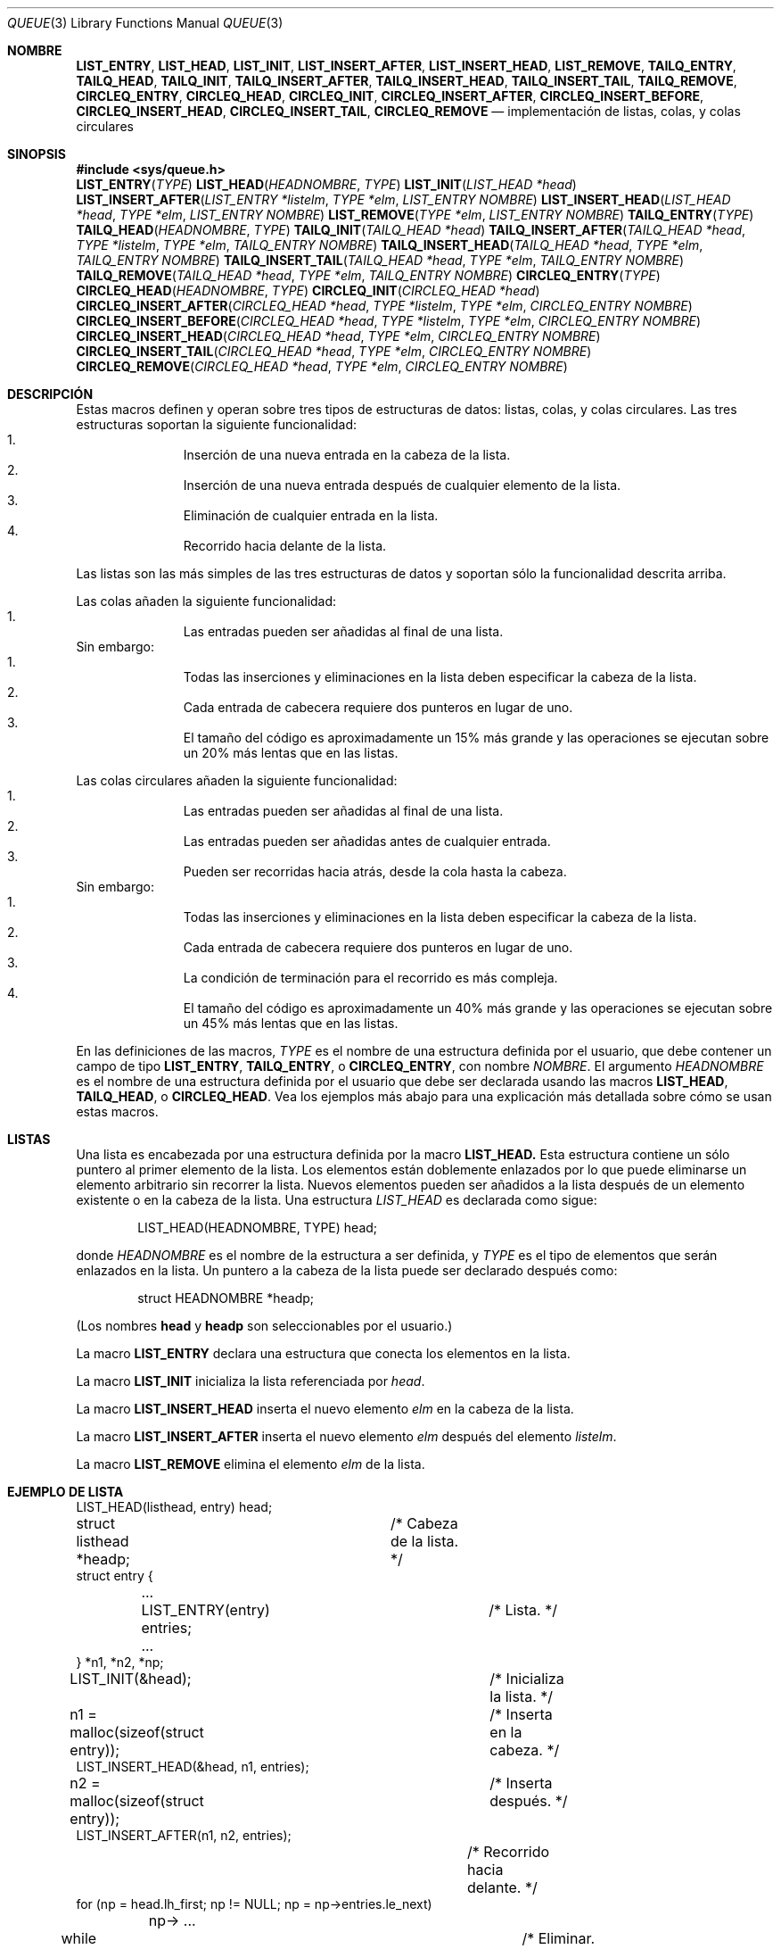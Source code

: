 .\" Copyright (c) 1993
.\"	The Regents of the University of California.  All rights reserved.
.\"
.\" Redistribution and use in source and binary forms, with or without
.\" modification, are permitted provided that the following conditions
.\" are met:
.\" 1. Redistributions of source code must retain the above copyright
.\"    notice, this list of conditions and the following disclaimer.
.\" 2. Redistributions in binary form must reproduce the above copyright
.\"    notice, this list of conditions and the following disclaimer in the
.\"    documentation and/or other materials provided with the distribution.
.\" 3. All advertising materials mentioning features or use of this software
.\"    must display the following acknowledgement:
.\"	This product includes software developed by the University of
.\"	California, Berkeley and its contributors.
.\" 4. Neither the name of the University nor the names of its contributors
.\"    may be used to endorse or promote products derived from this software
.\"    without specific prior written permission.
.\"
.\" THIS SOFTWARE IS PROVIDED BY THE REGENTS AND CONTRIBUTORS ``AS IS'' AND
.\" ANY EXPRESS OR IMPLIED WARRANTIES, INCLUDING, BUT NOT LIMITED TO, THE
.\" IMPLIED WARRANTIES OF MERCHANTABILITY AND FITNESS FOR A PARTICULAR PURPOSE
.\" ARE DISCLAIMED.  IN NO EVENT SHALL THE REGENTS OR CONTRIBUTORS BE LIABLE
.\" FOR ANY DIRECT, INDIRECT, INCIDENTAL, SPECIAL, EXEMPLARY, OR CONSEQUENTIAL
.\" DAMAGES (INCLUDING, BUT NOT LIMITED TO, PROCUREMENT OF SUBSTITUTE GOODS
.\" OR SERVICES; LOSS OF USE, DATA, OR PROFITS; OR BUSINESS INTERRUPTION)
.\" HOWEVER CAUSED AND ON ANY THEORY OF LIABILITY, WHETHER IN CONTRACT, STRICT
.\" LIABILITY, OR TORT (INCLUDING NEGLIGENCE OR OTHERWISE) ARISING IN ANY WAY
.\" OUT OF THE USE OF THIS SOFTWARE, EVEN IF ADVISED OF THE POSSIBILITY OF
.\" SUCH DAMAGE.
.\"
.\"	@(#)queue.3	8.2 (Berkeley) 1/24/94
.\"
.\" hch, 2002-03-25
.\"
.\" Traducido por Miguel Pérez Ibars <mpi79470@alu.um.es> el 9-agosto-2004
.\"
.Dd 24 enero, 1994
.Dt QUEUE 3
.Os BSD 4
.Sh NOMBRE
.Nm LIST_ENTRY ,
.Nm LIST_HEAD ,
.Nm LIST_INIT ,
.Nm LIST_INSERT_AFTER ,
.Nm LIST_INSERT_HEAD ,
.Nm LIST_REMOVE ,
.Nm TAILQ_ENTRY ,
.Nm TAILQ_HEAD ,
.Nm TAILQ_INIT ,
.Nm TAILQ_INSERT_AFTER ,
.Nm TAILQ_INSERT_HEAD ,
.Nm TAILQ_INSERT_TAIL ,
.Nm TAILQ_REMOVE ,
.Nm CIRCLEQ_ENTRY ,
.Nm CIRCLEQ_HEAD ,
.Nm CIRCLEQ_INIT ,
.Nm CIRCLEQ_INSERT_AFTER ,
.Nm CIRCLEQ_INSERT_BEFORE ,
.Nm CIRCLEQ_INSERT_HEAD ,
.Nm CIRCLEQ_INSERT_TAIL ,
.Nm CIRCLEQ_REMOVE
.Nd implementación de listas, colas, y colas circulares
.Sh SINOPSIS
.Fd #include <sys/queue.h>
.\"
.Fn LIST_ENTRY "TYPE"
.Fn LIST_HEAD "HEADNOMBRE" "TYPE"
.Fn LIST_INIT "LIST_HEAD *head"
.Fn LIST_INSERT_AFTER "LIST_ENTRY *listelm" "TYPE *elm" "LIST_ENTRY NOMBRE"
.Fn LIST_INSERT_HEAD "LIST_HEAD *head" "TYPE *elm" "LIST_ENTRY NOMBRE"
.Fn LIST_REMOVE "TYPE *elm" "LIST_ENTRY NOMBRE"
.\"
.Fn TAILQ_ENTRY "TYPE"
.Fn TAILQ_HEAD "HEADNOMBRE" "TYPE"
.Fn TAILQ_INIT "TAILQ_HEAD *head"
.Fn TAILQ_INSERT_AFTER "TAILQ_HEAD *head" "TYPE *listelm" "TYPE *elm" "TAILQ_ENTRY NOMBRE"
.Fn TAILQ_INSERT_HEAD "TAILQ_HEAD *head" "TYPE *elm" "TAILQ_ENTRY NOMBRE"
.Fn TAILQ_INSERT_TAIL "TAILQ_HEAD *head" "TYPE *elm" "TAILQ_ENTRY NOMBRE"
.Fn TAILQ_REMOVE "TAILQ_HEAD *head" "TYPE *elm" "TAILQ_ENTRY NOMBRE"
.\"
.Fn CIRCLEQ_ENTRY "TYPE"
.Fn CIRCLEQ_HEAD "HEADNOMBRE" "TYPE"
.Fn CIRCLEQ_INIT "CIRCLEQ_HEAD *head"
.Fn CIRCLEQ_INSERT_AFTER "CIRCLEQ_HEAD *head" "TYPE *listelm" "TYPE *elm" "CIRCLEQ_ENTRY NOMBRE"
.Fn CIRCLEQ_INSERT_BEFORE "CIRCLEQ_HEAD *head" "TYPE *listelm" "TYPE *elm" "CIRCLEQ_ENTRY NOMBRE"
.Fn CIRCLEQ_INSERT_HEAD "CIRCLEQ_HEAD *head" "TYPE *elm" "CIRCLEQ_ENTRY NOMBRE"
.Fn CIRCLEQ_INSERT_TAIL "CIRCLEQ_HEAD *head" "TYPE *elm" "CIRCLEQ_ENTRY NOMBRE"
.Fn CIRCLEQ_REMOVE "CIRCLEQ_HEAD *head" "TYPE *elm" "CIRCLEQ_ENTRY NOMBRE"
.Sh DESCRIPCIÓN
Estas macros definen y operan sobre tres tipos de estructuras de datos:
listas, colas, y colas circulares.
Las tres estructuras soportan la siguiente funcionalidad:
.Bl -enum -compact -offset indent
.It
Inserción de una nueva entrada en la cabeza de la lista.
.It
Inserción de una nueva entrada después de cualquier elemento de la lista.
.It
Eliminación de cualquier entrada en la lista.
.It
Recorrido hacia delante de la lista.
.El
.Pp
Las listas son las más simples de las tres estructuras de datos y
soportan sólo la funcionalidad descrita arriba.
.Pp
Las colas añaden la siguiente funcionalidad:
.Bl -enum -compact -offset indent
.It
Las entradas pueden ser añadidas al final de una lista.
.El
Sin embargo:
.Bl -enum -compact -offset indent
.It
Todas las inserciones y eliminaciones en la lista deben especificar
la cabeza de la lista.
.It
Cada entrada de cabecera requiere dos punteros en lugar de uno.
.It
El tamaño del código es aproximadamente un 15% más grande y las
operaciones se ejecutan sobre un 20% más lentas que en las listas.
.El
.Pp
Las colas circulares añaden la siguiente funcionalidad:
.Bl -enum -compact -offset indent
.It
Las entradas pueden ser añadidas al final de una lista.
.It
Las entradas pueden ser añadidas antes de cualquier entrada.
.It
Pueden ser recorridas hacia atrás, desde la cola hasta la cabeza.
.El
Sin embargo:
.Bl -enum -compact -offset indent
.It
Todas las inserciones y eliminaciones en la lista deben especificar
la cabeza de la lista.
.It
Cada entrada de cabecera requiere dos punteros en lugar de uno.
.It
La condición de terminación para el recorrido es más compleja.
.It
El tamaño del código es aproximadamente un 40% más grande y las
operaciones se ejecutan sobre un 45% más lentas que en las listas.
.El
.Pp
En las definiciones de las macros,
.Fa TYPE
es el nombre de una estructura definida por el usuario,
que debe contener un campo de tipo
.Li LIST_ENTRY ,
.Li TAILQ_ENTRY ,
o
.Li CIRCLEQ_ENTRY ,
con nombre
.Fa NOMBRE .
El argumento
.Fa HEADNOMBRE
es el nombre de una estructura definida por el usuario que debe
ser declarada usando las macros
.Li LIST_HEAD ,
.Li TAILQ_HEAD ,
o
.Li CIRCLEQ_HEAD .
Vea los ejemplos más abajo para una explicación más detallada sobre
cómo se usan estas macros.
.Sh LISTAS
Una lista es encabezada por una estructura definida por la macro
.Nm LIST_HEAD.
Esta estructura contiene un sólo puntero al primer elemento de la lista.
Los elementos están doblemente enlazados por lo que puede eliminarse
un elemento arbitrario sin recorrer la lista.
Nuevos elementos pueden ser añadidos a la lista después de un elemento
existente o en la cabeza de la lista.
Una estructura
.Fa LIST_HEAD
es declarada como sigue:
.Bd -literal -offset indent
LIST_HEAD(HEADNOMBRE, TYPE) head;
.Ed
.Pp
donde
.Fa HEADNOMBRE
es el nombre de la estructura a ser definida, y
.Fa TYPE
es el tipo de elementos que serán enlazados en la lista.
Un puntero a la cabeza de la lista puede ser declarado después como:
.Bd -literal -offset indent
struct HEADNOMBRE *headp;
.Ed
.Pp
(Los nombres
.Li head
y
.Li headp
son seleccionables por el usuario.)
.Pp
La macro
.Nm LIST_ENTRY
declara una estructura que conecta los elementos en 
la lista.
.Pp
La macro
.Nm LIST_INIT
inicializa la lista referenciada por
.Fa head .
.Pp
La macro
.Nm LIST_INSERT_HEAD
inserta el nuevo elemento
.Fa elm
en la cabeza de la lista.
.Pp
La macro
.Nm LIST_INSERT_AFTER
inserta el nuevo elemento
.Fa elm
después del elemento
.Fa listelm .
.Pp
La macro
.Nm LIST_REMOVE
elimina el elemento
.Fa elm
de la lista.
.Sh EJEMPLO DE LISTA
.Bd -literal
LIST_HEAD(listhead, entry) head;
struct listhead *headp;		/* Cabeza de la lista. */
struct entry {
	...
	LIST_ENTRY(entry) entries;	/* Lista. */
	...
} *n1, *n2, *np;

LIST_INIT(&head);			/* Inicializa la lista. */

n1 = malloc(sizeof(struct entry));	/* Inserta en la cabeza. */
LIST_INSERT_HEAD(&head, n1, entries);

n2 = malloc(sizeof(struct entry));	/* Inserta después. */
LIST_INSERT_AFTER(n1, n2, entries);
					/* Recorrido hacia delante. */
for (np = head.lh_first; np != NULL; np = np->entries.le_next)
	np-> ...

while (head.lh_first != NULL)		/* Eliminar. */
	LIST_REMOVE(head.lh_first, entries);
.Ed
.Sh COLAS
Una cola es encabezada por una estructura definida por la
macro
.Nm TAILQ_HEAD.
Esta estructura contiene un par de punteros,
uno al primer elemento en la cola y el otro al
último elemento en la cola.
Los elementos están doblemente enlazadas por lo que puede eliminarse
un elemento arbitrario sin recorrer la cola.
Nuevos elementos pueden añadirse a la cola después de un elemento existente,
en la cabeza de la cola, o en el final de la cola.
Una estructura
.Fa TAILQ_HEAD
se declara como sigue:
.Bd -literal -offset indent
TAILQ_HEAD(HEADNOMBRE, TYPE) head;
.Ed
.Pp
donde
.Li HEADNOMBRE
es el nombre de la estructura a ser definida, y
.Li TYPE
es el tipo de los elementos que serán enlazados en la cola.
Un puntero a la cabeza de la cola puede ser declarado después como:
.Bd -literal -offset indent
struct HEADNOMBRE *headp;
.Ed
.Pp
(Los nombres
.Li head
y
.Li headp
son seleccionables por el usuario.)
.Pp
La macro
.Nm TAILQ_ENTRY
declara una estructura que conecta los elementos en la cola.
.Pp
La macro
.Nm TAILQ_INIT
inicializa la cola referenciada por
.Fa head .
.Pp
La macro
.Nm TAILQ_INSERT_HEAD
inserta el nuevo elemento
.Fa elm
en la cabeza de la cola.
.Pp
La macro
.Nm TAILQ_INSERT_TAIL
inserta el nuevo elemento
.Fa elm
en el final de la cola.
.Pp
La macro
.Nm TAILQ_INSERT_AFTER
inserta el nuevo elemento
.Fa elm
después del elemento
.Fa listelm .
.Pp
La macro
.Nm TAILQ_REMOVE
elimina el elemento
.Fa elm
de la cola.
.Sh EJEMPLO DE COLA
.Bd -literal
TAILQ_HEAD(tailhead, entry) head;
struct tailhead *headp;		/* Cabeza de la cola. */
struct entry {
	...
	TAILQ_ENTRY(entry) entries;	/* Cola. */
	...
} *n1, *n2, *np;

TAILQ_INIT(&head);			/* Inicializa la cola. */

n1 = malloc(sizeof(struct entry));	/* Inserta en la cabeza. */
TAILQ_INSERT_HEAD(&head, n1, entries);

n1 = malloc(sizeof(struct entry));	/* Inserta en el final. */
TAILQ_INSERT_TAIL(&head, n1, entries);

n2 = malloc(sizeof(struct entry));	/* Inserta después. */
TAILQ_INSERT_AFTER(&head, n1, n2, entries);
					/* Recorrido hacia delante. */
for (np = head.tqh_first; np != NULL; np = np->entries.tqe_next)
	np-> ...
					/* Elimina. */
while (head.tqh_first != NULL)
	TAILQ_REMOVE(&head, head.tqh_first, entries);
.Ed
.Sh COLAS CIRCULARES
Una cola circular es encabezada por una estructura definida por
la macro
.Nm CIRCLEQ_HEAD.
Esta estructura contiene un par de punteros,
uno al primer elemento en la cola circular y el otro al
último elemento en la cola circular.
Los elementos están doblemente enlazadas por lo que puede eliminarse
un elemento arbitrario sin recorrer la cola.
Nuevos elementos pueden añadirse a la cola después de un elemento existente,
antes de un elemento existente, en la cabeza de la cola, o en el final de la cola.
Una estructura
.Fa CIRCLEQ_HEAD
se declara como sigue:
.Bd -literal -offset indent
CIRCLEQ_HEAD(HEADNOMBRE, TYPE) head;
.Ed
.Pp
donde
.Li HEADNOMBRE
es el nombre de la estructura a ser definida, y
.Li TYPE
es el tipo de los elementos que serán enlazados en la cola circular.
Un puntero a la cabeza de la cola circular puede ser declarado después como:
.Bd -literal -offset indent
struct HEADNOMBRE *headp;
.Ed
.Pp
(Los nombres
.Li head
y
.Li headp
son seleccionables por el usuario.)
.Pp
La macro
.Nm CIRCLEQ_ENTRY
declara una estructura que conecta los elementos en la
cola circular.
.Pp
La macro
.Nm CIRCLEQ_INIT
inicializa la cola circular referenciada por
.Fa head .
.Pp
La macro
.Nm CIRCLEQ_INSERT_HEAD
inserta el nuevo elemento
.Fa elm
en la cabeza de la cola circular.
.Pp
La macro
.Nm CIRCLEQ_INSERT_TAIL
inserta el nuevo elemento
.Fa elm
en el final de la cola circular.
.Pp
La macro
.Nm CIRCLEQ_INSERT_AFTER
inserta el nuevo elemento
.Fa elm
después del elemento
.Fa listelm .
.Pp
La macro
.Nm CIRCLEQ_INSERT_BEFORE
inserta el nuevo elemento
.Fa elm
antes del elemento
.Fa listelm .
.Pp
La macro
.Nm CIRCLEQ_REMOVE
elimina el elemento
.Fa elm
de la cola circular.
.Sh EJEMPLO DE COLA CIRCULAR
.Bd -literal
CIRCLEQ_HEAD(circleq, entry) head;
struct circleq *headp;			/* Cabeza de la cola circular. */
struct entry {
	...
	CIRCLEQ_ENTRY(entry) entries;		/* Cola circular. */
	...
} *n1, *n2, *np;

CIRCLEQ_INIT(&head);			/* Inicializa la cola circular. */

n1 = malloc(sizeof(struct entry));	/* Inserta en la cabeza. */
CIRCLEQ_INSERT_HEAD(&head, n1, entries);

n1 = malloc(sizeof(struct entry));	/* Inserta en la cola. */
CIRCLEQ_INSERT_TAIL(&head, n1, entries);

n2 = malloc(sizeof(struct entry));	/* Inserta después. */
CIRCLEQ_INSERT_AFTER(&head, n1, n2, entries);

n2 = malloc(sizeof(struct entry));	/* Inserta antes. */
CIRCLEQ_INSERT_BEFORE(&head, n1, n2, entries);
					/* Recorrido hacia delante. */
for (np = head.cqh_first; np != (void *)&head; np = np->entries.cqe_next)
	np-> ...
					/* Recorrido hacia atrás. */
for (np = head.cqh_last; np != (void *)&head; np = np->entries.cqe_prev)
	np-> ...
					/* Elimina. */
while (head.cqh_first != (void *)&head)
	CIRCLEQ_REMOVE(&head, head.cqh_first, entries);
.Ed
.Sh HISTORIA
Las funciones
.Nm queue
aparecieron por primera vez en
.Bx 4.4 .
